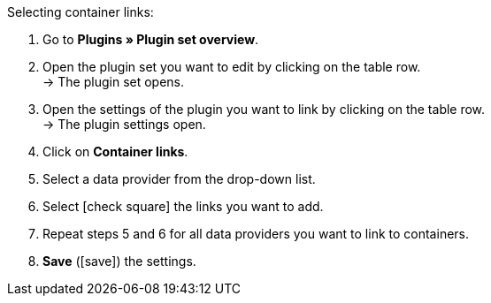 :icons: font
:docinfodir: /workspace/manual-adoc
:docinfo1:

[.instruction]
Selecting container links:

// tag::menu-path[]
. Go to *Plugins » Plugin set overview*.
. Open the plugin set you want to edit by clicking on the table row. +
→ The plugin set opens.
. Open the settings of the plugin you want to link by clicking on the table row. +
→ The plugin settings open.
. Click on *Container links*.
// end::menu-path[]
. Select a data provider from the drop-down list.
. Select icon:check-square[] the links you want to add.
. Repeat steps 5 and 6 for all data providers you want to link to containers.
. *Save* (icon:save[role="green"]) the settings.
